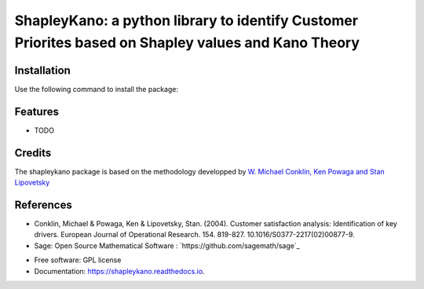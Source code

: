 ===========
ShapleyKano: a python library to identify Customer Priorites based on Shapley values and Kano Theory
===========


.. image:: https://img.shields.io/pypi/v/shapleykano.svg
        :target: https://pypi.python.org/pypi/shapleykano

.. image:: https://img.shields.io/travis/auyanik/shapleykano.svg
        :target: https://travis-ci.org/auyanik/shapleykano

.. image:: https://readthedocs.org/projects/shapleykano/badge/?version=latest
        :target: https://shapleykano.readthedocs.io/en/latest/?badge=latest
        :alt: Documentation Status


Installation
--------
Use the following command to install the package:

.. code-block:: python
   pip install shapleykano

Features
--------

* TODO

Credits
-------

The shapleykano package is based on the methodology developped by `W. Michael Conklin, Ken Powaga and Stan Lipovetsky`_



References
-------
* Conklin, Michael & Powaga, Ken & Lipovetsky, Stan. (2004). Customer satisfaction analysis: Identification of key drivers. European Journal of Operational Research. 154. 819-827. 10.1016/S0377-2217(02)00877-9. 

* Sage: Open Source Mathematical Software : `https://github.com/sagemath/sage`_

.. _`W. Michael Conklin, Ken Powaga and Stan Lipovetsky`: https://www.researchgate.net/publication/222399844_Customer_satisfaction_analysis_Identification_of_key_drivers

.. _`https://github.com/sagemath/sage`


* Free software: GPL license
* Documentation: https://shapleykano.readthedocs.io.